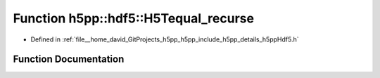 .. _exhale_function_namespaceh5pp_1_1hdf5_1a1c7f44cb199f27797da50304608b82f2:

Function h5pp::hdf5::H5Tequal_recurse
=====================================

- Defined in :ref:`file__home_david_GitProjects_h5pp_h5pp_include_h5pp_details_h5ppHdf5.h`


Function Documentation
----------------------


.. doxygenfunction:: h5pp::hdf5::H5Tequal_recurse(const hid::h5t&, const hid::h5t&)
